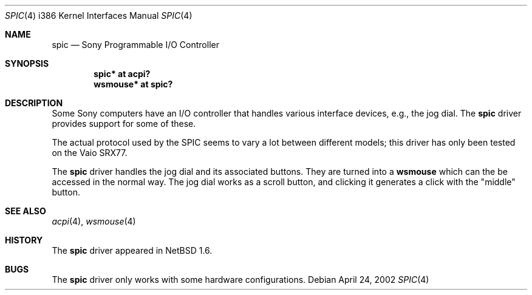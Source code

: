 .\" spic.4,v 1.4 2011/04/05 08:24:43 wiz Exp
.\"
.\" Copyright (c) 2002 The NetBSD Foundation, Inc.
.\" All rights reserved.
.\"
.\" Redistribution and use in source and binary forms, with or without
.\" modification, are permitted provided that the following conditions
.\" are met:
.\" 1. Redistributions of source code must retain the above copyright
.\"    notice, this list of conditions and the following disclaimer.
.\" 2. Redistributions in binary form must reproduce the above copyright
.\"    notice, this list of conditions and the following disclaimer in the
.\"    documentation and/or other materials provided with the distribution.
.\"
.\" THIS SOFTWARE IS PROVIDED BY THE NETBSD FOUNDATION, INC. AND CONTRIBUTORS
.\" ``AS IS'' AND ANY EXPRESS OR IMPLIED WARRANTIES, INCLUDING, BUT NOT LIMITED
.\" TO, THE IMPLIED WARRANTIES OF MERCHANTABILITY AND FITNESS FOR A PARTICULAR
.\" PURPOSE ARE DISCLAIMED.  IN NO EVENT SHALL THE FOUNDATION OR CONTRIBUTORS
.\" BE LIABLE FOR ANY DIRECT, INDIRECT, INCIDENTAL, SPECIAL, EXEMPLARY, OR
.\" CONSEQUENTIAL DAMAGES (INCLUDING, BUT NOT LIMITED TO, PROCUREMENT OF
.\" SUBSTITUTE GOODS OR SERVICES; LOSS OF USE, DATA, OR PROFITS; OR BUSINESS
.\" INTERRUPTION) HOWEVER CAUSED AND ON ANY THEORY OF LIABILITY, WHETHER IN
.\" CONTRACT, STRICT LIABILITY, OR TORT (INCLUDING NEGLIGENCE OR OTHERWISE)
.\" ARISING IN ANY WAY OUT OF THE USE OF THIS SOFTWARE, EVEN IF ADVISED OF THE
.\" POSSIBILITY OF SUCH DAMAGE.
.\"
.Dd April 24, 2002
.Dt SPIC 4 i386
.Os
.Sh NAME
.Nm spic
.Nd Sony Programmable I/O Controller
.Sh SYNOPSIS
.Cd "spic*    at acpi?"
.Cd "wsmouse* at spic?"
.Sh DESCRIPTION
Some
.Tn Sony
computers have an I/O controller that handles various interface
devices, e.g., the jog dial.
The
.Nm
driver provides support for some of these.
.Pp
The actual protocol used by the
.Tn SPIC
seems to vary a lot between different models; this driver has only
been tested on the Vaio SRX77.
.Pp
The
.Nm
driver handles the jog dial and its associated buttons.
They are turned into a
.Nm wsmouse
which can the be accessed in the normal way.
The jog dial works as a
scroll button, and clicking it generates a click with the "middle" button.
.Sh SEE ALSO
.Xr acpi 4 ,
.Xr wsmouse 4
.Sh HISTORY
The
.Nm
driver
appeared in
.Nx 1.6 .
.Sh BUGS
The
.Nm
driver only works with some hardware configurations.
